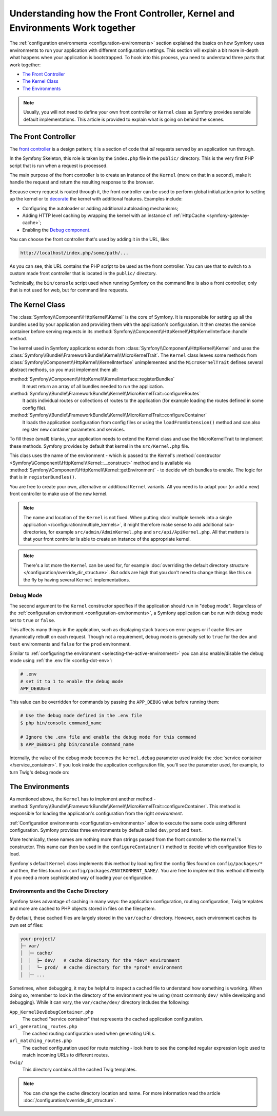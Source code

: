 Understanding how the Front Controller, Kernel and Environments Work together
=============================================================================

The :ref:`configuration environments <configuration-environments>` section
explained the basics on how Symfony uses environments to run your application
with different configuration settings. This section will explain a bit more
in-depth what happens when your application is bootstrapped. To hook into this
process, you need to understand three parts that work together:

* `The Front Controller`_
* `The Kernel Class`_
* `The Environments`_

.. note::

    Usually, you will not need to define your own front controller or
    ``Kernel`` class as Symfony provides sensible default implementations.
    This article is provided to explain what is going on behind the scenes.

.. _architecture-front-controller:

The Front Controller
--------------------

The `front controller`_ is a design pattern; it is a section of code that *all*
requests served by an application run through.

In the Symfony Skeleton, this role is taken by the ``index.php`` file in the
``public/`` directory. This is the very first PHP script that is run when a
request is processed.

The main purpose of the front controller is to create an instance of the
``Kernel`` (more on that in a second), make it handle the request and return
the resulting response to the browser.

Because every request is routed through it, the front controller can be
used to perform global initialization prior to setting up the kernel or
to `decorate`_ the kernel with additional features. Examples include:

* Configuring the autoloader or adding additional autoloading mechanisms;
* Adding HTTP level caching by wrapping the kernel with an instance of
  :ref:`HttpCache <symfony-gateway-cache>`;
* Enabling the `Debug component`_.

You can choose the front controller that's used by adding it in the URL, like:

.. code-block:: text

     http://localhost/index.php/some/path/...

As you can see, this URL contains the PHP script to be used as the front
controller. You can use that to switch to a custom made front controller
that is located in the ``public/`` directory.

.. seealso::

    You almost never want to show the front controller in the URL. This is
    achieved by configuring the web server, as shown in
    :doc:`/setup/web_server_configuration`.

Technically, the ``bin/console`` script used when running Symfony on the command
line is also a front controller, only that is not used for web, but for command
line requests.

The Kernel Class
----------------

The :class:`Symfony\\Component\\HttpKernel\\Kernel` is the core of
Symfony. It is responsible for setting up all the bundles used by
your application and providing them with the application's configuration.
It then creates the service container before serving requests in its
:method:`Symfony\\Component\\HttpKernel\\HttpKernelInterface::handle`
method.

The kernel used in Symfony applications extends from :class:`Symfony\\Component\\HttpKernel\\Kernel`
and uses the :class:`Symfony\\Bundle\\FrameworkBundle\\Kernel\\MicroKernelTrait`.
The ``Kernel`` class leaves some methods from :class:`Symfony\\Component\\HttpKernel\\KernelInterface`
unimplemented and the ``MicroKernelTrait`` defines several abstract methods, so
you must implement them all:

:method:`Symfony\\Component\\HttpKernel\\KernelInterface::registerBundles`
    It must return an array of all bundles needed to run the application.

:method:`Symfony\\Bundle\\FrameworkBundle\\Kernel\\MicroKernelTrait::configureRoutes`
    It adds individual routes or collections of routes to the application (for
    example loading the routes defined in some config file).

:method:`Symfony\\Bundle\\FrameworkBundle\\Kernel\\MicroKernelTrait::configureContainer`
    It loads the application configuration from config files or using the
    ``loadFromExtension()`` method and can also register new container parameters
    and services.

To fill these (small) blanks, your application needs to extend the Kernel class
and use the MicroKernelTrait to implement these methods. Symfony provides by
default that kernel in the ``src/Kernel.php`` file.

This class uses the name of the environment - which is passed to the Kernel's
:method:`constructor <Symfony\\Component\\HttpKernel\\Kernel::__construct>`
method and is available via :method:`Symfony\\Component\\HttpKernel\\Kernel::getEnvironment` -
to decide which bundles to enable. The logic for that is in ``registerBundles()``.

You are free to create your own, alternative or additional ``Kernel`` variants.
All you need is to adapt your (or add a new) front controller to make use of the
new kernel.

.. note::

    The name and location of the ``Kernel`` is not fixed. When putting
    :doc:`multiple kernels into a single application </configuration/multiple_kernels>`,
    it might therefore make sense to add additional sub-directories, for example
    ``src/admin/AdminKernel.php`` and ``src/api/ApiKernel.php``. All that matters
    is that your front controller is able to create an instance of the appropriate kernel.

.. note::

    There's a lot more the ``Kernel`` can be used for, for example
    :doc:`overriding the default directory structure </configuration/override_dir_structure>`.
    But odds are high that you don't need to change things like this on the
    fly by having several ``Kernel`` implementations.

.. _debug-mode:

Debug Mode
~~~~~~~~~~

The second argument to the ``Kernel`` constructor specifies if the application
should run in "debug mode". Regardless of the
:ref:`configuration environment <configuration-environments>`, a Symfony
application can be run with debug mode set to ``true`` or ``false``.

This affects many things in the application, such as displaying stack traces on
error pages or if cache files are dynamically rebuilt on each request. Though
not a requirement, debug mode is generally set to ``true`` for the ``dev`` and
``test`` environments and ``false`` for the ``prod`` environment.

Similar to :ref:`configuring the environment <selecting-the-active-environment>`
you can also enable/disable the debug mode using :ref:`the .env file <config-dot-env>`:

.. code-block:: bash

    # .env
    # set it to 1 to enable the debug mode
    APP_DEBUG=0

This value can be overridden for commands by passing the ``APP_DEBUG`` value
before running them:

.. code-block:: terminal

    # Use the debug mode defined in the .env file
    $ php bin/console command_name

    # Ignore the .env file and enable the debug mode for this command
    $ APP_DEBUG=1 php bin/console command_name

Internally, the value of the debug mode becomes the ``kernel.debug``
parameter used inside the :doc:`service container </service_container>`.
If you look inside the application configuration file, you'll see the
parameter used, for example, to turn Twig's debug mode on:

.. configuration-block::

    .. code-block:: yaml

        # config/packages/twig.yaml
        twig:
            debug: '%kernel.debug%'

    .. code-block:: xml

        <?xml version="1.0" encoding="UTF-8" ?>
        <container xmlns="http://symfony.com/schema/dic/services"
            xmlns:xsi="http://www.w3.org/2001/XMLSchema-instance"
            xmlns:twig="http://symfony.com/schema/dic/twig"
            xsi:schemaLocation="http://symfony.com/schema/dic/services
                https://symfony.com/schema/dic/services/services-1.0.xsd
                http://symfony.com/schema/dic/twig
                https://symfony.com/schema/dic/twig/twig-1.0.xsd">

            <twig:config debug="%kernel.debug%"/>

        </container>

    .. code-block:: php

        // config/packages/twig.php
        use Symfony\Config\TwigConfig;

        return static function (TwigConfig $twig) {
            // ...
            $twig->debug('%kernel.debug%');
        };

The Environments
----------------

As mentioned above, the ``Kernel`` has to implement another method -
:method:`Symfony\\Bundle\\FrameworkBundle\\Kernel\\MicroKernelTrait::configureContainer`.
This method is responsible for loading the application's configuration from the
right *environment*.

:ref:`Configuration environments <configuration-environments>` allow to execute
the same code using different configuration. Symfony provides three environments
by default called ``dev``, ``prod`` and ``test``.

More technically, these names are nothing more than strings passed from the
front controller to the ``Kernel``'s constructor. This name can then be used in
the ``configureContainer()`` method to decide which configuration files to load.

Symfony's default ``Kernel`` class implements this method by loading first the
config files found on ``config/packages/*`` and then, the files found on
``config/packages/ENVIRONMENT_NAME/``. You are free to implement this method
differently if you need a more sophisticated way of loading your configuration.

Environments and the Cache Directory
~~~~~~~~~~~~~~~~~~~~~~~~~~~~~~~~~~~~

Symfony takes advantage of caching in many ways: the application configuration,
routing configuration, Twig templates and more are cached to PHP objects
stored in files on the filesystem.

By default, these cached files are largely stored in the ``var/cache/`` directory.
However, each environment caches its own set of files:

.. code-block:: text

    your-project/
    ├─ var/
    │  ├─ cache/
    │  │  ├─ dev/   # cache directory for the *dev* environment
    │  │  └─ prod/  # cache directory for the *prod* environment
    │  ├─ ...

Sometimes, when debugging, it may be helpful to inspect a cached file to
understand how something is working. When doing so, remember to look in
the directory of the environment you're using (most commonly ``dev/`` while
developing and debugging). While it can vary, the ``var/cache/dev/`` directory
includes the following:

``App_KernelDevDebugContainer.php``
    The cached "service container" that represents the cached application
    configuration.

``url_generating_routes.php``
    The cached routing configuration used when generating URLs.

``url_matching_routes.php``
    The cached configuration used for route matching - look here to see the compiled
    regular expression logic used to match incoming URLs to different routes.

``twig/``
    This directory contains all the cached Twig templates.

.. note::

    You can change the cache directory location and name. For more information
    read the article :doc:`/configuration/override_dir_structure`.

.. _`front controller`: https://en.wikipedia.org/wiki/Front_Controller_pattern
.. _`decorate`: https://en.wikipedia.org/wiki/Decorator_pattern
.. _Debug component: https://github.com/symfony/debug
